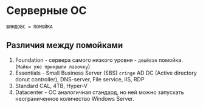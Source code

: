 * Серверные ОС

=ШИНДОВС = ПОМОЙКА= 

** Различия между помойками

1. Foundation - сервера самого низкого уровня - =дешёвая= помойка.(=Майки уже прикрыли лавочку=)
2. Essentials - Small Business Server (SBS) =cringe= AD DC (Active directory donut controller), DNS-server, File service, IIS, RDP
3. Standard CAL, 4TB, Hyper-V
4. Datacenter - ОС аналогичная стандард, но ней можно запускать неограниченное количество Windows Server.
